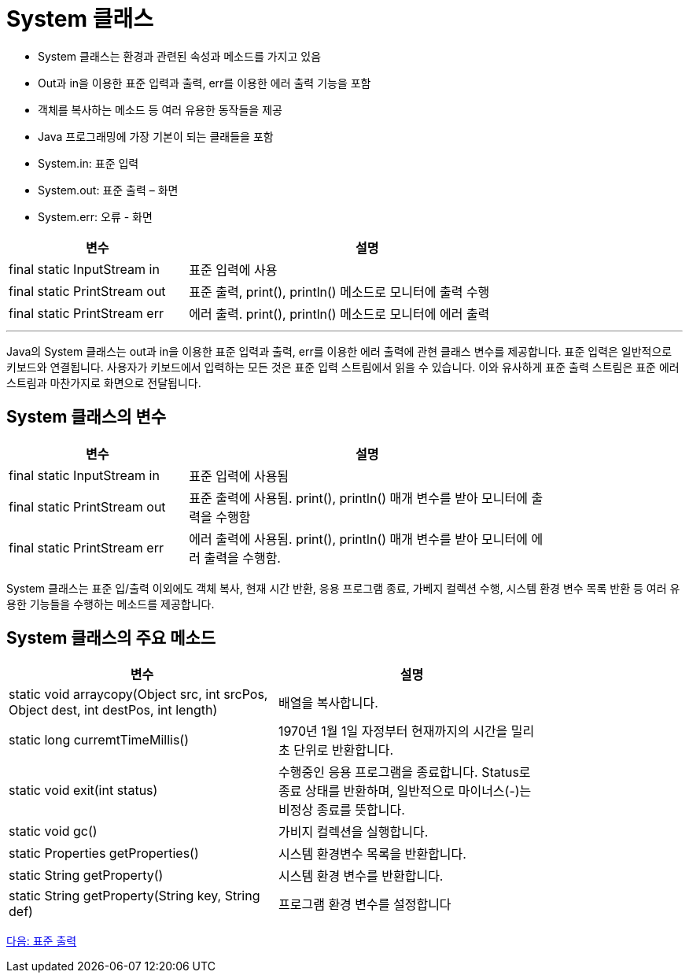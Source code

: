 = System 클래스

* System 클래스는 환경과 관련된 속성과 메소드를 가지고 있음
* Out과 in을 이용한 표준 입력과 출력, err를 이용한 에러 출력 기능을 포함
* 객체를 복사하는 메소드 등 여러 유용한 동작들을 제공
* Java 프로그래밍에 가장 기본이 되는 클래들을 포함
* System.in: 표준 입력
* System.out: 표준 출력 – 화면
* System.err: 오류 - 화면

[%header, cols="1,2", width=80%]
|===
|변수|	설명
|final static InputStream in	|표준 입력에 사용
|final static PrintStream out|	표준 출력, print(), println() 메소드로 모니터에 출력 수행
|final static PrintStream err|	에러 출력. print(), println() 메소드로 모니터에 에러 출력
|===

---

Java의 System 클래스는 out과 in을 이용한 표준 입력과 출력, err를 이용한 에러 출력에 관현 클래스 변수를 제공합니다. 표준 입력은 일반적으로 키보드와 연결됩니다. 사용자가 키보드에서 입력하는 모든 것은 표준 입력 스트림에서 읽을 수 있습니다. 이와 유사하게 표준 출력 스트림은 표준 에러 스트림과 마찬가지로 화면으로 전달됩니다.

== System 클래스의 변수

[%header, cols="1,2", width=80%]
|===
|변수|	설명
|final static InputStream in	|표준 입력에 사용됨
|final static PrintStream out	|표준 출력에 사용됨. print(), println() 매개 변수를 받아 모니터에 출력을 수행함
|final static PrintStream err	|에러 출력에 사용됨. print(), println() 매개 변수를 받아 모니터에 에러 출력을 수행함.
|===

System 클래스는 표준 입/출력 이외에도 객체 복사, 현재 시간 반환, 응용 프로그램 종료, 가베지 컬렉션 수행, 시스템 환경 변수 목록 반환 등 여러 유용한 기능들을 수행하는 메소드를 제공합니다.

== System 클래스의 주요 메소드


[%header, cols="1,1", width=80%]
|===
|변수|	설명
|static void arraycopy(Object src, int srcPos, Object dest, int destPos, int length)	|배열을 복사합니다.
|static long curremtTimeMillis()	|1970년 1월 1일 자정부터 현재까지의 시간을 밀리초 단위로 반환합니다.
|static void exit(int status)	|수행중인 응용 프로그램을 종료합니다. Status로 종료 상태를 반환하며, 일반적으로 마이너스(-)는 비정상 종료를 뜻합니다.
|static void gc()	|가비지 컬렉션을 실행합니다.
|static Properties getProperties()	|시스템 환경변수 목록을 반환합니다.
|static String getProperty()	|시스템 환경 변수를 반환합니다.
|static String getProperty(String key, String def)	|프로그램 환경 변수를 설정합니다
|===

link:./10_standard_output.adoc[다음: 표준 출력]